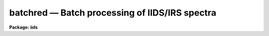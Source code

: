 batchred — Batch processing of IIDS/IRS spectra
===============================================

**Package: iids**

.. raw:: html

  <BODY>
  <TABLE WIDTH="100%" BORDER=0><TR>
  <TD ALIGN=LEFT><FONT SIZE=4>
  <B>batchred (Feb85)</B></FONT></TD>
  <TD ALIGN=CENTER><FONT SIZE=4>
  <B>noao.imred.iids/noao.imred.irs</B>
  </FONT></TD>
  <TD ALIGN=RIGHT><FONT SIZE=4>
  <B>batchred (Feb85)</B></FONT></TD>
  </TR></TABLE><P>
  <TITLE>batchred</TITLE>
  <UL>
  </UL>
  <H2><A NAME="s_name">NAME</A></H2>
  <! BeginSection: 'NAME'>
  <UL>
  batchred - Automated processing of IIDS/IRS spectra
  </UL>
  <! EndSection:   'NAME'>
  <H2><A NAME="s_usage">USAGE</A></H2>
  <! BeginSection: 'USAGE'>
  <UL>
  batchred
  </UL>
  <! EndSection:   'USAGE'>
  <H2><A NAME="s_parameters">PARAMETERS</A></H2>
  <! BeginSection: 'PARAMETERS'>
  <UL>
  This script task has many parameters, but most are used as
  variables internal to the task and are not user parameters.
  There are 5 parameters having similar purposes: standard,
  sensfunc, bswitch, calibrate, and addsets. Each corresponds
  to the ONEDSPEC task of the same name and BATCHRED will generate
  the commands necessary to invoke those tasks if the associated
  parameter is set to yes (the default in all cases).
  <P>
  <DL>
  <DT><B><A NAME="l_standard">standard = yes</A></B></DT>
  <! Sec='PARAMETERS' Level=0 Label='standard' Line='standard = yes'>
  <DD></DD>
  </DL>
  <DL>
  <DT><B><A NAME="l_sensfunc">sensfunc = yes</A></B></DT>
  <! Sec='PARAMETERS' Level=0 Label='sensfunc' Line='sensfunc = yes'>
  <DD></DD>
  </DL>
  <DL>
  <DT><B><A NAME="l_bswitch">bswitch = yes</A></B></DT>
  <! Sec='PARAMETERS' Level=0 Label='bswitch' Line='bswitch = yes'>
  <DD></DD>
  </DL>
  <DL>
  <DT><B><A NAME="l_calibrate">calibrate = yes</A></B></DT>
  <! Sec='PARAMETERS' Level=0 Label='calibrate' Line='calibrate = yes'>
  <DD></DD>
  </DL>
  <DL>
  <DT><B><A NAME="l_addsets">addsets = yes</A></B></DT>
  <! Sec='PARAMETERS' Level=0 Label='addsets' Line='addsets = yes'>
  <DD></DD>
  </DL>
  <DL>
  <DT><B><A NAME="l_fnu">fnu = no</A></B></DT>
  <! Sec='PARAMETERS' Level=0 Label='fnu' Line='fnu = no'>
  <DD>This parameter is identical to the fnu parameter for CALIBRATE.
  </DD>
  </DL>
  <DL>
  <DT><B><A NAME="l_wave1">wave1 = 0.0</A></B></DT>
  <! Sec='PARAMETERS' Level=0 Label='wave1' Line='wave1 = 0.0'>
  <DD>This parameter is identical to the wave1 parameter for BSWITCH.
  </DD>
  </DL>
  <DL>
  <DT><B><A NAME="l_wave2">wave2 = 0.0</A></B></DT>
  <! Sec='PARAMETERS' Level=0 Label='wave2' Line='wave2 = 0.0'>
  <DD>This parameter is identical to the wave2 parameter for BSWITCH.
  </DD>
  </DL>
  <DL>
  <DT><B><A NAME="l_subset">subset = 32767</A></B></DT>
  <! Sec='PARAMETERS' Level=0 Label='subset' Line='subset = 32767'>
  <DD>This parameter is identical to the subset parameter for BSWITCH.
  </DD>
  </DL>
  </UL>
  <! EndSection:   'PARAMETERS'>
  <H2><A NAME="s_description">DESCRIPTION</A></H2>
  <! BeginSection: 'DESCRIPTION'>
  <UL>
  Through a question and answer session, a series of commands to
  ONEDSPEC is generated which are then processed as a batch job
  to reduce "<TT>typical</TT>" spectra from the IIDS and IRS spectrographs.
  <P>
  By setting the appropriate hidden parameters, the user may
  "<TT>turn off</TT>" command generation for any of the possible tasks.
  <P>
  A script task is generated having the name "<TT>process.cl</TT>" which is
  submitted to the CL as the final command of BATCHRED.
  All terminal output which would normally appear during the course
  of running each of the individual tasks is redirected to a log file
  (default=ttylog).
  <P>
  After the script has been generated, the user may suppress running
  the processing task. The script file remains on disk so that subsequent
  cases may be appended, such as when
  several independent runs of data are to be processed in one
  stream (e.g. several nights of data, each to be reduced separately).
  <P>
  The questions which are asked are described below:
  <P>
  "<TT>Root name for spectra file names:</TT>" This is the input root file name
  for all spectra which will be run through STANDARD and BSWITCH.
  <P>
  "<TT>Root name for spectra to be created:</TT>" This is the output root file
  name which all newly created spectra will use. It is also the
  input file name for tasks CALIBRATE and ADDSETS since these tasks
  operate on spectra created by BSWITCH.
  <P>
  "<TT>Starting record number for spectra to be created:</TT>" All created spectra
  will have a suffix number starting with this value and incremented
  by one for each new spectrum created.
  <P>
  "<TT>File name to contain statistics information:</TT>" This file will contain
  informative output from SENSFUNC and BSWITCH. (default=stats)
  <P>
  "<TT>File name to contain a log of terminal output:</TT>" All tasks talk back
  to let you know how things are proceding. The backtalk is saved
  in this file. (default=ttylog)
  <P>
  "<TT>File name for output from STANDARD and input to SENSFUNC:</TT>" Just
  what it says. (default=std)
  <P>
  "<TT>Record string to process:</TT>" The spectra are assumed to be representable
  by strings (try "<TT>help ranges</TT>" for details on the formats allowed).
  Both STANDARD and BSWITCH expect ranges of spectral record numbers
  which are appended to the root given in answer to the first question
  above. This question is asked repeatedly so that you can enter as
  many strings of spectra as you like and is ended by hitting return
  without entering a value. There is a short delay after entering
  each string of records while a check is made to verify that all
  your spectra actually exist.
  <P>
  "<TT>Standard star name:</TT>" For each record string STANDARD expects
  the name of the standard star observed, but it must be given in
  a manner acceptable to STANDARD. (see STANDARD and LCALIB for
  more details).
  <P>
  "<TT>Use weighted averages:</TT>" If answered yes, then SENSFUNC and BSWITCH
  will use their weighted averaging schemes.
  <P>
  "<TT>Apply magnitude fudging:</TT>" If answered yes, then SENSFUNC will 
  use its "<TT>fudge</TT>" option. (see SENSFUNC)
  <P>
  "<TT>Solve for grey additive extinction constant:</TT>" If answered yes, then
  SENSFUNC will solve for this value.
  <P>
  "<TT>File name for sensitivity image file:</TT>" This will be the root name
  for the output sensitivity spectra from SENSFUNC.
  <P>
  At anytime during the processing phase, you can inquire about the
  progress by listing the latest contents of the file "<TT>ttylog</TT>"
  either by "<TT>type ttylog</TT>" or by "<TT>tail ttylog</TT>". The latter command
  lists the last 12 lines of the file.
  <P>
  Be sure to have all your record strings, standard star names,
  and options well planned and written down so that you can enter
  the answers correctly. The batch reductions are not overly
  tolerant of incorrect entries although some preliminary checks
  are performed during the entry process.
  <P>
  </UL>
  <! EndSection:   'DESCRIPTION'>
  <H2><A NAME="s_examples">EXAMPLES</A></H2>
  <! BeginSection: 'EXAMPLES'>
  <UL>
  <P>
  The following invokes the batch reductions using all task options;
  <P>
  	cl&gt; batchred
  <P>
  The following inhibits the STANDARD and SENSFUNC tasks which must have
  been run previously. This is equivalent to the IPPS "<TT>autoreduce</TT>":
  <P>
  	cl&gt; batchred standard- sensfunc-
  </UL>
  <! EndSection:   'EXAMPLES'>
  <H2><A NAME="s_bugs">BUGS</A></H2>
  <! BeginSection: 'BUGS'>
  <UL>
  If you make an error while entering the requested information, there
  is no way to effect repairs other than to (1) start all over, or (2) edit
  the generated script file "<TT>process.cl</TT>" using the system editor.
  <P>
  If a task encounters an irrecoverable error, the background job
  hangs until you kill it using "<TT>kill N</TT>" where N is the job number.
  </UL>
  <! EndSection:   'BUGS'>
  <H2><A NAME="s_see_also">SEE ALSO</A></H2>
  <! BeginSection: 'SEE ALSO'>
  <UL>
  mkscript, standard, sensfunc, bswitch, calibrate, addsets
  </UL>
  <! EndSection:    'SEE ALSO'>
  
  <! Contents: 'NAME' 'USAGE' 'PARAMETERS' 'DESCRIPTION' 'EXAMPLES' 'BUGS' 'SEE ALSO'  >
  
  </BODY>
  </HTML>